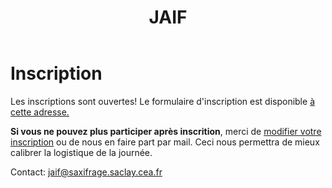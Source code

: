 #+STARTUP: showall
#+OPTIONS: toc:nil
#+title: JAIF

* Inscription


Les inscriptions sont ouvertes!
Le formulaire d'inscription est disponible
[[https://framaforms.org/jaif-2021-1625215643][à cette adresse.]]

*Si vous ne pouvez plus participer après inscrition*, merci de
[[https://framaforms.org/jaif-2021-1625215643][modifier votre inscription]]
ou de nous en faire part par mail.
Ceci nous permettra de mieux calibrer la logistique de la journée.


# [2020-09-22 mar.]
# *Les inscriptions sont closes.  Contactez le comité de programme.*

# # La journée est gratuite mais les inscriptions sont obligatoires et le
# # nombre de participants est limité à la capacité d'accueil de la salle.
# # Les inscriptions seront closes dès que la capacité d'accueil de la
# # salle sera atteinte, et au plus tard le 10 mars.

# # [[https://framaforms.org/jaif-2020-inscription-1579194393][Pour vous inscrire, complétez le formulaire à cette adresse]].

# # *Si vous ne pouvez plus participer après inscrition, merci de nous en
# # faire part rapidement*.
# # Ceci nous permettra de mieux calibrer la logistique de la journée.




Contact: [[mailto:jaif@saxifrage.saclay.cea.fr?subject=%5Binscription%5D][jaif@saxifrage.saclay.cea.fr]]

